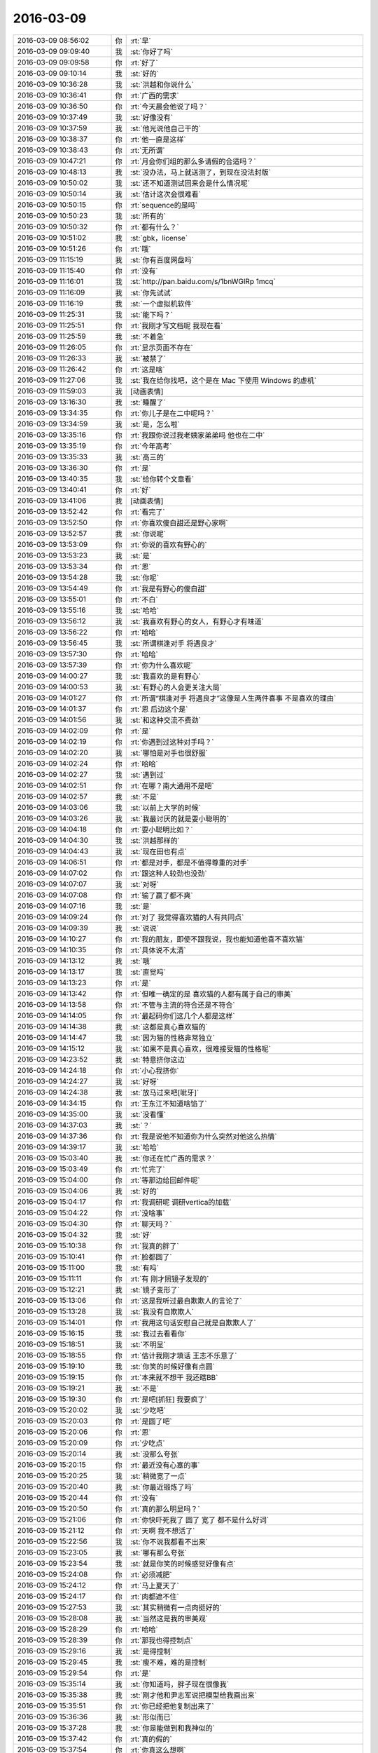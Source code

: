 2016-03-09
-------------

.. list-table::
   :widths: 25, 1, 60

   * - 2016-03-09 08:56:02
     - 你
     - :rt:`早`
   * - 2016-03-09 09:09:40
     - 我
     - :st:`你好了吗`
   * - 2016-03-09 09:09:58
     - 你
     - :rt:`好了`
   * - 2016-03-09 09:10:14
     - 我
     - :st:`好的`
   * - 2016-03-09 10:36:28
     - 我
     - :st:`洪越和你说什么`
   * - 2016-03-09 10:36:41
     - 你
     - :rt:`广西的需求`
   * - 2016-03-09 10:36:50
     - 你
     - :rt:`今天晨会他说了吗？`
   * - 2016-03-09 10:37:49
     - 我
     - :st:`好像没有`
   * - 2016-03-09 10:37:59
     - 我
     - :st:`他光说他自己干的`
   * - 2016-03-09 10:38:37
     - 你
     - :rt:`他一直是这样`
   * - 2016-03-09 10:38:43
     - 你
     - :rt:`无所谓`
   * - 2016-03-09 10:47:21
     - 你
     - :rt:`月会你们组的那么多请假的合适吗？`
   * - 2016-03-09 10:48:13
     - 我
     - :st:`没办法，马上就送测了，到现在没法封版`
   * - 2016-03-09 10:50:02
     - 我
     - :st:`还不知道测试回来会是什么情况呢`
   * - 2016-03-09 10:50:14
     - 我
     - :st:`估计这次会很难看`
   * - 2016-03-09 10:50:15
     - 你
     - :rt:`sequence的是吗`
   * - 2016-03-09 10:50:23
     - 我
     - :st:`所有的`
   * - 2016-03-09 10:50:32
     - 你
     - :rt:`都有什么？`
   * - 2016-03-09 10:51:02
     - 我
     - :st:`gbk，license`
   * - 2016-03-09 10:51:26
     - 你
     - :rt:`哦`
   * - 2016-03-09 11:15:19
     - 我
     - :st:`你有百度网盘吗`
   * - 2016-03-09 11:15:40
     - 你
     - :rt:`没有`
   * - 2016-03-09 11:16:01
     - 我
     - :st:`http://pan.baidu.com/s/1bnWGlRp
       1mcq`
   * - 2016-03-09 11:16:09
     - 我
     - :st:`你先试试`
   * - 2016-03-09 11:16:19
     - 我
     - :st:`一个虚拟机软件`
   * - 2016-03-09 11:25:31
     - 我
     - :st:`能下吗？`
   * - 2016-03-09 11:25:51
     - 你
     - :rt:`我刚才写文档呢 我现在看`
   * - 2016-03-09 11:25:59
     - 我
     - :st:`不着急`
   * - 2016-03-09 11:26:05
     - 你
     - :rt:`显示页面不存在`
   * - 2016-03-09 11:26:33
     - 我
     - :st:`被禁了`
   * - 2016-03-09 11:26:42
     - 你
     - :rt:`这是啥`
   * - 2016-03-09 11:27:06
     - 我
     - :st:`我在给你找吧，这个是在 Mac 下使用 Windows 的虚机`
   * - 2016-03-09 11:59:03
     - 我
     - [动画表情]
   * - 2016-03-09 13:16:30
     - 我
     - :st:`睡醒了`
   * - 2016-03-09 13:34:35
     - 你
     - :rt:`你儿子是在二中呢吗？`
   * - 2016-03-09 13:34:59
     - 我
     - :st:`是，怎么啦`
   * - 2016-03-09 13:35:16
     - 你
     - :rt:`我跟你说过我老姨家弟弟吗 他也在二中`
   * - 2016-03-09 13:35:19
     - 你
     - :rt:`今年高考`
   * - 2016-03-09 13:35:33
     - 我
     - :st:`高三的`
   * - 2016-03-09 13:36:30
     - 你
     - :rt:`是`
   * - 2016-03-09 13:40:35
     - 我
     - :st:`给你转个文章看`
   * - 2016-03-09 13:40:41
     - 你
     - :rt:`好`
   * - 2016-03-09 13:41:06
     - 我
     - [动画表情]
   * - 2016-03-09 13:52:42
     - 你
     - :rt:`看完了`
   * - 2016-03-09 13:52:50
     - 你
     - :rt:`你喜欢傻白甜还是野心家啊`
   * - 2016-03-09 13:52:57
     - 我
     - :st:`你说呢`
   * - 2016-03-09 13:53:09
     - 你
     - :rt:`你说的喜欢有野心的`
   * - 2016-03-09 13:53:23
     - 我
     - :st:`是`
   * - 2016-03-09 13:53:34
     - 你
     - :rt:`恩`
   * - 2016-03-09 13:54:28
     - 我
     - :st:`你呢`
   * - 2016-03-09 13:54:49
     - 你
     - :rt:`我是有野心的傻白甜`
   * - 2016-03-09 13:55:01
     - 你
     - :rt:`不白`
   * - 2016-03-09 13:55:16
     - 我
     - :st:`哈哈`
   * - 2016-03-09 13:56:12
     - 我
     - :st:`我喜欢有野心的女人，有野心才有味道`
   * - 2016-03-09 13:56:22
     - 你
     - :rt:`哈哈`
   * - 2016-03-09 13:56:45
     - 我
     - :st:`所谓棋逢对手 将遇良才`
   * - 2016-03-09 13:57:30
     - 你
     - :rt:`哈哈`
   * - 2016-03-09 13:57:39
     - 你
     - :rt:`你为什么喜欢呢`
   * - 2016-03-09 14:00:27
     - 我
     - :st:`我喜欢的是有野心`
   * - 2016-03-09 14:00:53
     - 我
     - :st:`有野心的人会更关注大局`
   * - 2016-03-09 14:01:27
     - 你
     - :rt:`所谓“棋逢对手 将遇良才”这像是人生两件喜事 不是喜欢的理由`
   * - 2016-03-09 14:01:37
     - 你
     - :rt:`恩 后边这个是`
   * - 2016-03-09 14:01:56
     - 我
     - :st:`和这种交流不费劲`
   * - 2016-03-09 14:02:09
     - 你
     - :rt:`是`
   * - 2016-03-09 14:02:19
     - 你
     - :rt:`你遇到过这种对手吗？`
   * - 2016-03-09 14:02:20
     - 我
     - :st:`哪怕是对手也很舒服`
   * - 2016-03-09 14:02:24
     - 你
     - :rt:`哈哈`
   * - 2016-03-09 14:02:27
     - 我
     - :st:`遇到过`
   * - 2016-03-09 14:02:51
     - 你
     - :rt:`在哪？南大通用不是吧`
   * - 2016-03-09 14:02:57
     - 我
     - :st:`不是`
   * - 2016-03-09 14:03:06
     - 我
     - :st:`以前上大学的时候`
   * - 2016-03-09 14:03:26
     - 我
     - :st:`我最讨厌的就是耍小聪明的`
   * - 2016-03-09 14:04:18
     - 你
     - :rt:`耍小聪明比如？`
   * - 2016-03-09 14:04:30
     - 我
     - :st:`洪越那样的`
   * - 2016-03-09 14:04:43
     - 我
     - :st:`现在田也有点`
   * - 2016-03-09 14:06:51
     - 你
     - :rt:`都是对手，都是不值得尊重的对手`
   * - 2016-03-09 14:07:02
     - 你
     - :rt:`跟这种人较劲也没劲`
   * - 2016-03-09 14:07:07
     - 我
     - :st:`对呀`
   * - 2016-03-09 14:07:08
     - 你
     - :rt:`输了赢了都不爽`
   * - 2016-03-09 14:07:16
     - 我
     - :st:`是`
   * - 2016-03-09 14:09:24
     - 你
     - :rt:`对了 我觉得喜欢猫的人有共同点`
   * - 2016-03-09 14:09:39
     - 我
     - :st:`说说`
   * - 2016-03-09 14:10:27
     - 你
     - :rt:`我的朋友，即使不跟我说，我也能知道他喜不喜欢猫`
   * - 2016-03-09 14:10:35
     - 你
     - :rt:`具体说不太清`
   * - 2016-03-09 14:13:12
     - 我
     - :st:`哦`
   * - 2016-03-09 14:13:17
     - 我
     - :st:`直觉吗`
   * - 2016-03-09 14:13:23
     - 你
     - :rt:`是`
   * - 2016-03-09 14:13:42
     - 你
     - :rt:`但唯一确定的是 喜欢猫的人都有属于自己的审美`
   * - 2016-03-09 14:13:58
     - 你
     - :rt:`不管与主流的符合还是不符合`
   * - 2016-03-09 14:14:05
     - 你
     - :rt:`最起码你们这几个人都是这样`
   * - 2016-03-09 14:14:38
     - 我
     - :st:`这都是真心喜欢猫的`
   * - 2016-03-09 14:14:47
     - 我
     - :st:`因为猫的性格非常独立`
   * - 2016-03-09 14:15:12
     - 我
     - :st:`如果不是真心喜欢，很难接受猫的性格呢`
   * - 2016-03-09 14:23:52
     - 我
     - :st:`特意挤你这边`
   * - 2016-03-09 14:24:18
     - 你
     - :rt:`小心我挤你`
   * - 2016-03-09 14:24:27
     - 我
     - :st:`好呀`
   * - 2016-03-09 14:24:38
     - 我
     - :st:`放马过来吧[呲牙]`
   * - 2016-03-09 14:34:15
     - 你
     - :rt:`王东江不知道啥馅了`
   * - 2016-03-09 14:35:00
     - 我
     - :st:`没看懂`
   * - 2016-03-09 14:37:03
     - 我
     - :st:`？`
   * - 2016-03-09 14:37:36
     - 你
     - :rt:`我是说他不知道你为什么突然对他这么热情`
   * - 2016-03-09 14:39:17
     - 我
     - :st:`哈哈`
   * - 2016-03-09 15:03:40
     - 我
     - :st:`你还在忙广西的需求？`
   * - 2016-03-09 15:03:49
     - 你
     - :rt:`忙完了`
   * - 2016-03-09 15:04:00
     - 你
     - :rt:`等那边给回邮件呢`
   * - 2016-03-09 15:04:06
     - 我
     - :st:`好的`
   * - 2016-03-09 15:04:17
     - 你
     - :rt:`我调研呢 调研vertica的加载`
   * - 2016-03-09 15:04:22
     - 你
     - :rt:`没啥事`
   * - 2016-03-09 15:04:30
     - 你
     - :rt:`聊天吗？`
   * - 2016-03-09 15:04:32
     - 我
     - :st:`好`
   * - 2016-03-09 15:10:38
     - 你
     - :rt:`我真的胖了`
   * - 2016-03-09 15:10:41
     - 你
     - :rt:`脸都圆了`
   * - 2016-03-09 15:11:00
     - 我
     - :st:`有吗`
   * - 2016-03-09 15:11:11
     - 你
     - :rt:`有 刚才照镜子发现的`
   * - 2016-03-09 15:12:21
     - 我
     - :st:`镜子变形了`
   * - 2016-03-09 15:13:06
     - 你
     - :rt:`这是我听过最自欺欺人的言论了`
   * - 2016-03-09 15:13:28
     - 我
     - :st:`我没有自欺欺人`
   * - 2016-03-09 15:14:01
     - 你
     - :rt:`我用这句话安慰自己就是自欺欺人了`
   * - 2016-03-09 15:16:15
     - 我
     - :st:`我过去看看你`
   * - 2016-03-09 15:18:51
     - 我
     - :st:`不明显`
   * - 2016-03-09 15:18:55
     - 你
     - :rt:`估计我刚才填话 王志不乐意了`
   * - 2016-03-09 15:19:10
     - 我
     - :st:`你笑的时候好像有点圆`
   * - 2016-03-09 15:19:15
     - 你
     - :rt:`本来就不想干 我还瞎BB`
   * - 2016-03-09 15:19:21
     - 我
     - :st:`不是`
   * - 2016-03-09 15:19:30
     - 你
     - :rt:`是吧[抓狂]  我要疯了`
   * - 2016-03-09 15:20:02
     - 我
     - :st:`少吃吧`
   * - 2016-03-09 15:20:03
     - 你
     - :rt:`是圆了吧`
   * - 2016-03-09 15:20:06
     - 你
     - :rt:`恩`
   * - 2016-03-09 15:20:09
     - 你
     - :rt:`少吃点`
   * - 2016-03-09 15:20:14
     - 我
     - :st:`没那么夸张`
   * - 2016-03-09 15:20:15
     - 你
     - :rt:`最近没有心塞的事`
   * - 2016-03-09 15:20:25
     - 我
     - :st:`稍微宽了一点`
   * - 2016-03-09 15:20:40
     - 我
     - :st:`你最近锻炼了吗`
   * - 2016-03-09 15:20:44
     - 你
     - :rt:`没有`
   * - 2016-03-09 15:20:50
     - 你
     - :rt:`真的那么明显吗？`
   * - 2016-03-09 15:21:06
     - 你
     - :rt:`你快吓死我了 圆了 宽了 都不是什么好词`
   * - 2016-03-09 15:21:12
     - 你
     - :rt:`天啊 我不想活了`
   * - 2016-03-09 15:22:56
     - 我
     - :st:`你不说我都看不出来`
   * - 2016-03-09 15:23:05
     - 我
     - :st:`哪有那么夸张`
   * - 2016-03-09 15:23:54
     - 我
     - :st:`就是你笑的时候感觉好像有点`
   * - 2016-03-09 15:24:08
     - 你
     - :rt:`必须减肥`
   * - 2016-03-09 15:24:12
     - 你
     - :rt:`马上夏天了`
   * - 2016-03-09 15:24:17
     - 你
     - :rt:`肉都遮不住`
   * - 2016-03-09 15:27:53
     - 我
     - :st:`其实稍微有一点肉挺好的`
   * - 2016-03-09 15:28:08
     - 我
     - :st:`当然这是我的审美观`
   * - 2016-03-09 15:28:29
     - 你
     - :rt:`哈哈`
   * - 2016-03-09 15:28:39
     - 你
     - :rt:`那我也得控制点`
   * - 2016-03-09 15:29:16
     - 我
     - :st:`是得控制`
   * - 2016-03-09 15:29:45
     - 我
     - :st:`瘦不难，难的是控制`
   * - 2016-03-09 15:29:54
     - 你
     - :rt:`是`
   * - 2016-03-09 15:35:14
     - 我
     - :st:`你知道吗，胖子现在很像我`
   * - 2016-03-09 15:35:38
     - 我
     - :st:`刚才他和尹志军说把模型给我画出来`
   * - 2016-03-09 15:35:51
     - 你
     - :rt:`你已经把他复制出来了`
   * - 2016-03-09 15:36:36
     - 我
     - :st:`形似而已`
   * - 2016-03-09 15:37:28
     - 我
     - :st:`你是能做到和我神似的`
   * - 2016-03-09 15:37:42
     - 你
     - :rt:`真的假的`
   * - 2016-03-09 15:37:54
     - 你
     - :rt:`你真这么想啊`
   * - 2016-03-09 15:37:57
     - 我
     - :st:`你自己想想`
   * - 2016-03-09 15:38:06
     - 你
     - :rt:`旭明情商太低了`
   * - 2016-03-09 15:38:24
     - 我
     - :st:`我训他们的时候，好多道理你都明白的`
   * - 2016-03-09 15:38:31
     - 你
     - :rt:`是`
   * - 2016-03-09 15:38:51
     - 你
     - :rt:`你说设计的时候 很多话我都能听懂`
   * - 2016-03-09 15:39:34
     - 你
     - :rt:`见解基本没有 但是最起码能听懂你说的`
   * - 2016-03-09 15:40:02
     - 我
     - :st:`所以我才说你能做到神似`
   * - 2016-03-09 15:40:10
     - 你
     - :rt:`所以旭明不会是一位被高手重视的对手`
   * - 2016-03-09 15:40:47
     - 你
     - :rt:`弱点太多`
   * - 2016-03-09 15:40:55
     - 我
     - :st:`对`
   * - 2016-03-09 15:41:03
     - 我
     - :st:`你是有可能的`
   * - 2016-03-09 15:41:20
     - 我
     - :st:`所以你现在要蛰伏`
   * - 2016-03-09 15:41:21
     - 你
     - :rt:`那是必须的`
   * - 2016-03-09 15:41:24
     - 你
     - :rt:`哈哈`
   * - 2016-03-09 15:41:27
     - 你
     - :rt:`行了`
   * - 2016-03-09 15:41:30
     - 你
     - :rt:`又开始了`
   * - 2016-03-09 15:41:37
     - 我
     - :st:`？`
   * - 2016-03-09 15:41:55
     - 你
     - :rt:`说点别的`
   * - 2016-03-09 15:42:21
     - 我
     - :st:`好`
   * - 2016-03-09 15:42:35
     - 我
     - :st:`你好像很不喜欢说这个？`
   * - 2016-03-09 15:42:52
     - 我
     - :st:`是因为平时我说的太多了吗？`
   * - 2016-03-09 15:42:57
     - 你
     - :rt:`没有 不是 不是`
   * - 2016-03-09 15:42:59
     - 你
     - :rt:`别误会`
   * - 2016-03-09 15:43:22
     - 我
     - :st:`好的`
   * - 2016-03-09 15:43:27
     - 你
     - :rt:`我只是知道自己想要什么 也知道你理解我 所以没必要聊这个话题而已`
   * - 2016-03-09 15:44:10
     - 我
     - :st:`好`
   * - 2016-03-09 15:44:11
     - 你
     - :rt:`而且 说我跟你神似 是太抬举我了 我怕有哄我之嫌`
   * - 2016-03-09 15:44:39
     - 我
     - :st:`这倒是，你现在还没法区分这两个`
   * - 2016-03-09 15:45:13
     - 我
     - :st:`我说的是你可以做到和我神似，不是你现在就神似了`
   * - 2016-03-09 15:45:34
     - 我
     - :st:`所以这不是哄你，是我的真心话`
   * - 2016-03-09 15:45:52
     - 你
     - :rt:`恩`
   * - 2016-03-09 15:45:54
     - 你
     - :rt:`好`
   * - 2016-03-09 15:46:09
     - 你
     - :rt:`你记得你以前说你说的别人不懂 我能懂`
   * - 2016-03-09 15:46:26
     - 我
     - :st:`我是准备把你培养成一个可敬的对手`
   * - 2016-03-09 15:46:29
     - 你
     - :rt:`最开始我一点不理解你这么说 而且老是跟你问 现在不怎么问了`
   * - 2016-03-09 15:46:31
     - 你
     - :rt:`哈哈`
   * - 2016-03-09 15:46:36
     - 你
     - :rt:`不会很久的`
   * - 2016-03-09 15:46:41
     - 我
     - :st:`对呀`
   * - 2016-03-09 15:46:56
     - 你
     - :rt:`所以我也在慢慢消化你说的话`
   * - 2016-03-09 15:47:12
     - 你
     - :rt:`但毕竟还是有很大差距`
   * - 2016-03-09 15:47:13
     - 我
     - [动画表情]
   * - 2016-03-09 15:47:21
     - 我
     - :st:`你看看这个`
   * - 2016-03-09 15:57:55
     - 你
     - :rt:`你说人类会发明出机器人吗`
   * - 2016-03-09 15:58:07
     - 你
     - :rt:`类似人的`
   * - 2016-03-09 15:58:15
     - 我
     - :st:`已经有了`
   * - 2016-03-09 15:58:27
     - 我
     - :st:`只是体积太大`
   * - 2016-03-09 15:59:19
     - 你
     - :rt:`不是`
   * - 2016-03-09 15:59:30
     - 我
     - :st:`？`
   * - 2016-03-09 15:59:48
     - 你
     - :rt:`我说的是有理解能力 有认知能力 会学习 有感情的`
   * - 2016-03-09 16:00:49
     - 我
     - :st:`没有`
   * - 2016-03-09 16:00:52
     - 我
     - :st:`很难`
   * - 2016-03-09 16:00:58
     - 我
     - :st:`知道为啥吗`
   * - 2016-03-09 16:01:12
     - 你
     - :rt:`感性`
   * - 2016-03-09 16:01:35
     - 我
     - :st:`还有吗`
   * - 2016-03-09 16:01:52
     - 我
     - :st:`你是想自己想想还是我直接告诉你`
   * - 2016-03-09 16:02:01
     - 你
     - :rt:`我自己想想`
   * - 2016-03-09 16:02:40
     - 你
     - :rt:`那天看一个节目 说会发明出有理解 认知 学习能力的机器人 就是跟人一样的`
   * - 2016-03-09 16:02:47
     - 我
     - :st:`好，那我就告诉你方向`
   * - 2016-03-09 16:02:48
     - 你
     - :rt:`我想究竟会不会实现`
   * - 2016-03-09 16:02:53
     - 你
     - :rt:`等`
   * - 2016-03-09 16:02:56
     - 你
     - :rt:`我自己想想`
   * - 2016-03-09 16:08:01
     - 你
     - :rt:`第一 是因为我理解的机器人 始终是机器 他的组成模块始终是计算机那套 无非是：计算、存储、传感器、显示器等等之类的，假设上述模块都达到极致，他始终是绝对理性 靠逻辑推理完成计算 所以不会有人的感性`
   * - 2016-03-09 16:08:41
     - 我
     - :st:`嗯`
   * - 2016-03-09 16:09:27
     - 你
     - :rt:`如果是人造的 感情是不能量化 不能计算的 没有任何公式能够解析 所以逻辑没有感性的`
   * - 2016-03-09 16:09:33
     - 你
     - :rt:`假设有个机器人`
   * - 2016-03-09 16:09:36
     - 你
     - :rt:`有十个人`
   * - 2016-03-09 16:10:36
     - 你
     - :rt:`这个假设不成立`
   * - 2016-03-09 16:11:20
     - 我
     - :st:`哦`
   * - 2016-03-09 16:11:29
     - 你
     - :rt:`机器人就是个极致的电脑而已 他的性质是电脑 用于不会是人脑`
   * - 2016-03-09 16:11:49
     - 你
     - :rt:`我记得你说过一句话`
   * - 2016-03-09 16:11:52
     - 我
     - :st:`嗯`
   * - 2016-03-09 16:11:57
     - 你
     - :rt:`讲设计的时候说的`
   * - 2016-03-09 16:13:49
     - 你
     - :rt:`记不太清楚了 大致是软件（还是别的啥的记不清了）之所以没有完美的根本原因 是人脑的思维方式和冯诺依曼体系的差别 大致这样吧`
   * - 2016-03-09 16:14:01
     - 我
     - :st:`是`
   * - 2016-03-09 16:14:24
     - 你
     - :rt:`我当时理解就是 冯诺依曼体系是绝对理性 绝对符合逻辑的 而人脑不是`
   * - 2016-03-09 16:14:27
     - 你
     - :rt:`是不是`
   * - 2016-03-09 16:14:30
     - 你
     - :rt:`我说的对吗？`
   * - 2016-03-09 16:14:37
     - 你
     - :rt:`我记得多清楚`
   * - 2016-03-09 16:14:38
     - 你
     - :rt:`哈哈`
   * - 2016-03-09 16:14:40
     - 我
     - :st:`对`
   * - 2016-03-09 16:14:50
     - 我
     - :st:`基础架构就是这样`
   * - 2016-03-09 16:14:54
     - 你
     - :rt:`是`
   * - 2016-03-09 16:15:02
     - 你
     - :rt:`我也相信`
   * - 2016-03-09 16:15:05
     - 我
     - :st:`人脑有一定的随机性`
   * - 2016-03-09 16:15:20
     - 我
     - :st:`是高度并行的`
   * - 2016-03-09 16:15:25
     - 你
     - :rt:`是`
   * - 2016-03-09 16:15:42
     - 你
     - :rt:`计算机的并行是假的`
   * - 2016-03-09 16:15:46
     - 你
     - :rt:`对吗？`
   * - 2016-03-09 16:15:58
     - 我
     - :st:`和人脑的并行不一样`
   * - 2016-03-09 16:16:04
     - 你
     - :rt:`说说`
   * - 2016-03-09 16:16:34
     - 我
     - :st:`运算模型不一样，你了解树突吗`
   * - 2016-03-09 16:16:57
     - 你
     - :rt:`是人的神经元的那个吗？`
   * - 2016-03-09 16:17:01
     - 你
     - :rt:`不怎么了解`
   * - 2016-03-09 16:17:48
     - 我
     - :st:`一个神经会有多个树突，和几个神经相连`
   * - 2016-03-09 16:18:20
     - 我
     - :st:`理论上可以同时处理几个信息`
   * - 2016-03-09 16:18:28
     - 你
     - :rt:`哦`
   * - 2016-03-09 16:18:40
     - 我
     - :st:`现代计算机还做不到这种模型`
   * - 2016-03-09 16:18:53
     - 你
     - :rt:`哦`
   * - 2016-03-09 16:18:55
     - 我
     - :st:`靠的代码之间的耦合`
   * - 2016-03-09 16:19:03
     - 你
     - :rt:`多核不行吗？`
   * - 2016-03-09 16:19:08
     - 我
     - :st:`相对人脑效率太低`
   * - 2016-03-09 16:19:22
     - 我
     - :st:`不行，是软件架构的事情`
   * - 2016-03-09 16:19:38
     - 我
     - :st:`或者说是计算机基础架构的事情`
   * - 2016-03-09 16:19:39
     - 你
     - :rt:`现在是多线程的架构是吗？`
   * - 2016-03-09 16:19:53
     - 我
     - :st:`不是这个维度`
   * - 2016-03-09 16:20:04
     - 我
     - :st:`先说到这吧`
   * - 2016-03-09 16:20:10
     - 你
     - :rt:`好`
   * - 2016-03-09 16:20:15
     - 我
     - :st:`以后给你细讲`
   * - 2016-03-09 16:20:23
     - 我
     - :st:`做个游戏`
   * - 2016-03-09 16:20:28
     - 你
     - :rt:`好啊`
   * - 2016-03-09 16:20:36
     - 你
     - :rt:`最喜欢跟你做游戏了`
   * - 2016-03-09 16:20:54
     - 我
     - :st:`现在要求你必须去证明你刚才的反命题`
   * - 2016-03-09 16:21:21
     - 你
     - :rt:`什么？`
   * - 2016-03-09 16:21:31
     - 你
     - :rt:`就是机器人能造出来是吗？`
   * - 2016-03-09 16:21:36
     - 我
     - :st:`对`
   * - 2016-03-09 16:22:14
     - 你
     - :rt:`这个好难`
   * - 2016-03-09 16:22:21
     - 你
     - :rt:`so tough`
   * - 2016-03-09 16:23:15
     - 我
     - :st:`这才有意思`
   * - 2016-03-09 16:23:24
     - 我
     - :st:`教你一招`
   * - 2016-03-09 16:23:29
     - 你
     - :rt:`你说`
   * - 2016-03-09 16:23:46
     - 我
     - :st:`你还记得年前讨论你和你妈的事情吗`
   * - 2016-03-09 16:23:52
     - 你
     - :rt:`记得`
   * - 2016-03-09 16:24:05
     - 我
     - :st:`当时用了一个上帝视角的方法`
   * - 2016-03-09 16:24:13
     - 你
     - :rt:`恩`
   * - 2016-03-09 16:24:18
     - 我
     - :st:`这个也可以用`
   * - 2016-03-09 16:25:34
     - 你
     - :rt:`是站在更高层次和另一个角度想问题吗？`
   * - 2016-03-09 16:25:57
     - 我
     - :st:`是`
   * - 2016-03-09 16:26:17
     - 我
     - :st:`你说难是因为你在同一个层次`
   * - 2016-03-09 16:26:26
     - 你
     - :rt:`是`
   * - 2016-03-09 16:26:48
     - 你
     - :rt:`从大自然的角度说？`
   * - 2016-03-09 16:27:04
     - 我
     - :st:`不是`
   * - 2016-03-09 16:27:56
     - 我
     - :st:`不要刻意选一个角度`
   * - 2016-03-09 16:28:16
     - 你
     - :rt:`我理解你说的`
   * - 2016-03-09 16:28:20
     - 你
     - :rt:`但是想不到`
   * - 2016-03-09 16:28:23
     - 你
     - :rt:`答案`
   * - 2016-03-09 16:28:45
     - 我
     - :st:`再提醒你一下`
   * - 2016-03-09 16:28:54
     - 你
     - :rt:`好`
   * - 2016-03-09 16:30:25
     - 我
     - :st:`你说不可能，是什么情况不可能`
   * - 2016-03-09 16:30:54
     - 你
     - :rt:`没听懂`
   * - 2016-03-09 16:31:53
     - 我
     - :st:`就是你的结论`
   * - 2016-03-09 16:32:39
     - 你
     - :rt:`就是计算机是绝对逻辑的 而人是有感性的`
   * - 2016-03-09 16:33:44
     - 我
     - :st:`不是`
   * - 2016-03-09 16:34:50
     - 我
     - :st:`你是说不可能`
   * - 2016-03-09 16:35:01
     - 我
     - :st:`这个是你的结论吧`
   * - 2016-03-09 16:35:06
     - 你
     - :rt:`对`
   * - 2016-03-09 16:35:27
     - 你
     - :rt:`人类发明不出机器人`
   * - 2016-03-09 16:35:35
     - 你
     - :rt:`这个不可能啊`
   * - 2016-03-09 16:36:22
     - 我
     - :st:`好，限制条件是什么，或者说修饰词是什么`
   * - 2016-03-09 16:36:40
     - 你
     - :rt:`人类？`
   * - 2016-03-09 16:36:46
     - 你
     - :rt:`机器？`
   * - 2016-03-09 16:37:09
     - 我
     - :st:`这是中心词`
   * - 2016-03-09 16:37:18
     - 你
     - :rt:`累死我了`
   * - 2016-03-09 16:37:31
     - 我
     - :st:`其实你说的是类似人的机器人`
   * - 2016-03-09 16:37:37
     - 你
     - :rt:`是`
   * - 2016-03-09 16:37:42
     - 你
     - :rt:`类似`
   * - 2016-03-09 16:38:21
     - 你
     - :rt:`你说这个词没有确定的范围吗`
   * - 2016-03-09 16:40:21
     - 我
     - :st:`不是`
   * - 2016-03-09 16:40:44
     - 我
     - :st:`换句话说如果不类似人的机器人是什么样`
   * - 2016-03-09 16:40:53
     - 我
     - :st:`现在有吗`
   * - 2016-03-09 18:24:10
     - 你
     - :rt:`我被你的问题累死了`
   * - 2016-03-09 18:24:13
     - 你
     - :rt:`明天再说`
   * - 2016-03-09 18:24:29
     - 我
     - :st:`好吧`
   * - 2016-03-09 18:24:38
     - 你
     - :rt:`刚才王洪越让我帮他测试，过来说我打字慢，我说，要不你打`
   * - 2016-03-09 18:24:42
     - 我
     - :st:`可能明天没空`
   * - 2016-03-09 18:24:48
     - 你
     - :rt:`他说，帮工资给我`
   * - 2016-03-09 18:25:01
     - 你
     - :rt:`我说，公司给我工资就是让我干这个的吗`
   * - 2016-03-09 18:25:20
     - 你
     - :rt:`真是个贱人`
   * - 2016-03-09 18:25:39
     - 我
     - :st:`是`
   * - 2016-03-09 18:29:36
     - 我
     - :st:`你几点走`
   * - 2016-03-09 18:44:48
     - 我
     - :st:`你听见他们吵架了吗`
   * - 2016-03-09 18:45:43
     - 你
     - :rt:`狗咬狗`
   * - 2016-03-09 19:00:41
     - 我
     - :st:`你走吗`